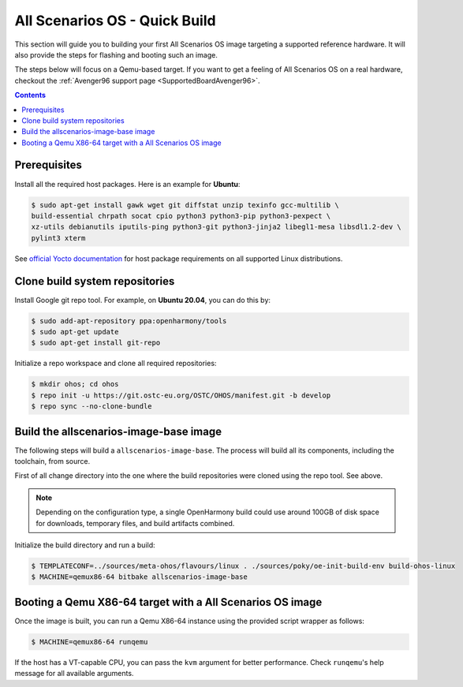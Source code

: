 .. SPDX-FileCopyrightText: Huawei Inc.
..
.. SPDX-License-Identifier: CC-BY-4.0

.. _AllScenariOSQuickBuild:

All Scenarios OS - Quick Build
##############################

This section will guide you to building your first All Scenarios OS image targeting
a supported reference hardware. It will also provide the steps for flashing and
booting such an image.

The steps below will focus on a Qemu-based target. If you want to get a feeling
of All Scenarios OS on a real hardware, checkout the :ref:`Avenger96 support page
<SupportedBoardAvenger96>`.

.. contents:: 
    :depth: 2

Prerequisites
*************

Install all the required host packages. Here is an example for **Ubuntu**:

.. code-block:: console

    $ sudo apt-get install gawk wget git diffstat unzip texinfo gcc-multilib \
    build-essential chrpath socat cpio python3 python3-pip python3-pexpect \
    xz-utils debianutils iputils-ping python3-git python3-jinja2 libegl1-mesa libsdl1.2-dev \
    pylint3 xterm 

See `official Yocto documentation <https://www.yoctoproject.org/docs/latest/ref-manual/ref-manual.html#required-packages-for-the-build-host>`_
for host package requirements on all supported Linux distributions.

Clone build system repositories
*******************************

Install Google git repo tool. For example, on **Ubuntu 20.04**, you can do this
by:

.. code-block:: console

    $ sudo add-apt-repository ppa:openharmony/tools
    $ sudo apt-get update
    $ sudo apt-get install git-repo

Initialize a repo workspace and clone all required repositories:

.. code-block:: console

    $ mkdir ohos; cd ohos
    $ repo init -u https://git.ostc-eu.org/OSTC/OHOS/manifest.git -b develop
    $ repo sync --no-clone-bundle

Build the allscenarios-image-base image
***************************************

The following steps will build a ``allscenarios-image-base``. The process will
build all its components, including the toolchain, from source.

First of all change directory into the one where the build repositories were
cloned using the repo tool. See above.

.. Note::

   Depending on the configuration type, a single OpenHarmony build could 
   use around 100GB of disk space for downloads, temporary files, and build artifacts combined.

Initialize the build directory and run a build:

.. code-block:: console

    $ TEMPLATECONF=../sources/meta-ohos/flavours/linux . ./sources/poky/oe-init-build-env build-ohos-linux
    $ MACHINE=qemux86-64 bitbake allscenarios-image-base

Booting a Qemu X86-64 target with a All Scenarios OS image
**********************************************************

Once the image is built, you can run a Qemu X86-64 instance using the provided script wrapper as follows:

.. code-block:: console

      $ MACHINE=qemux86-64 runqemu

If the host has a VT-capable CPU, you can pass the ``kvm`` argument for better
performance. Check ``runqemu``'s help message for all available arguments.
